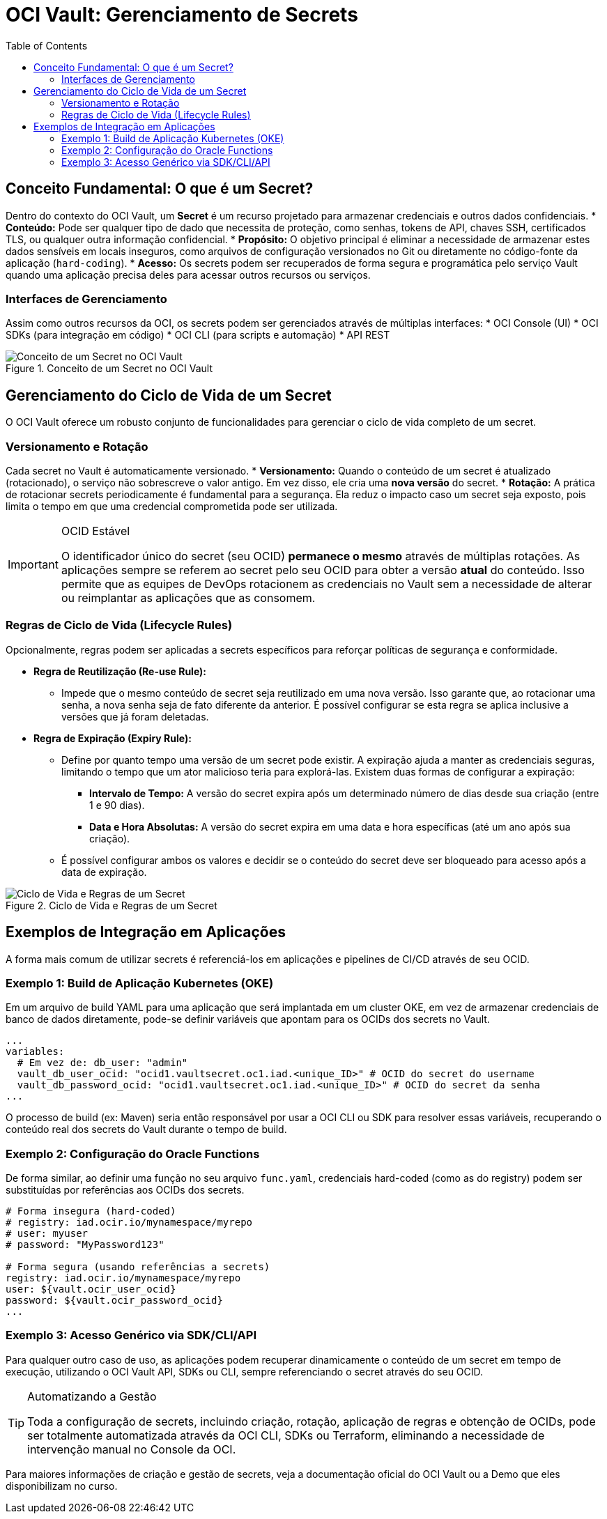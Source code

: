 = OCI Vault: Gerenciamento de Secrets
:toc: levels=2
:icons: font

== Conceito Fundamental: O que é um Secret?

Dentro do contexto do OCI Vault, um *Secret* é um recurso projetado para armazenar credenciais e outros dados confidenciais.
* *Conteúdo:* Pode ser qualquer tipo de dado que necessita de proteção, como senhas, tokens de API, chaves SSH, certificados TLS, ou qualquer outra informação confidencial.
* *Propósito:* O objetivo principal é eliminar a necessidade de armazenar estes dados sensíveis em locais inseguros, como arquivos de configuração versionados no Git ou diretamente no código-fonte da aplicação (`hard-coding`).
* *Acesso:* Os secrets podem ser recuperados de forma segura e programática pelo serviço Vault quando uma aplicação precisa deles para acessar outros recursos ou serviços.

=== Interfaces de Gerenciamento

Assim como outros recursos da OCI, os secrets podem ser gerenciados através de múltiplas interfaces:
* OCI Console (UI)
* OCI SDKs (para integração em código)
* OCI CLI (para scripts e automação)
* API REST

image::images/image166.png[alt="Conceito de um Secret no OCI Vault", title="Conceito de um Secret no OCI Vault"]

== Gerenciamento do Ciclo de Vida de um Secret

O OCI Vault oferece um robusto conjunto de funcionalidades para gerenciar o ciclo de vida completo de um secret.

=== Versionamento e Rotação

Cada secret no Vault é automaticamente versionado.
* *Versionamento:* Quando o conteúdo de um secret é atualizado (rotacionado), o serviço não sobrescreve o valor antigo. Em vez disso, ele cria uma *nova versão* do secret.
* *Rotação:* A prática de rotacionar secrets periodicamente é fundamental para a segurança. Ela reduz o impacto caso um secret seja exposto, pois limita o tempo em que uma credencial comprometida pode ser utilizada.
[IMPORTANT]
====
.OCID Estável
O identificador único do secret (seu OCID) *permanece o mesmo* através de múltiplas rotações. As aplicações sempre se referem ao secret pelo seu OCID para obter a versão *atual* do conteúdo. Isso permite que as equipes de DevOps rotacionem as credenciais no Vault sem a necessidade de alterar ou reimplantar as aplicações que as consomem.
====

=== Regras de Ciclo de Vida (Lifecycle Rules)

Opcionalmente, regras podem ser aplicadas a secrets específicos para reforçar políticas de segurança e conformidade.

* *Regra de Reutilização (Re-use Rule):*
** Impede que o mesmo conteúdo de secret seja reutilizado em uma nova versão. Isso garante que, ao rotacionar uma senha, a nova senha seja de fato diferente da anterior. É possível configurar se esta regra se aplica inclusive a versões que já foram deletadas.

* *Regra de Expiração (Expiry Rule):*
** Define por quanto tempo uma versão de um secret pode existir. A expiração ajuda a manter as credenciais seguras, limitando o tempo que um ator malicioso teria para explorá-las. Existem duas formas de configurar a expiração:
*** *Intervalo de Tempo:* A versão do secret expira após um determinado número de dias desde sua criação (entre 1 e 90 dias).
*** *Data e Hora Absolutas:* A versão do secret expira em uma data e hora específicas (até um ano após sua criação).
** É possível configurar ambos os valores e decidir se o conteúdo do secret deve ser bloqueado para acesso após a data de expiração.

image::images/image167.png[alt="Ciclo de Vida e Regras de um Secret", title="Ciclo de Vida e Regras de um Secret"]

== Exemplos de Integração em Aplicações

A forma mais comum de utilizar secrets é referenciá-los em aplicações e pipelines de CI/CD através de seu OCID.

=== Exemplo 1: Build de Aplicação Kubernetes (OKE)

Em um arquivo de build YAML para uma aplicação que será implantada em um cluster OKE, em vez de armazenar credenciais de banco de dados diretamente, pode-se definir variáveis que apontam para os OCIDs dos secrets no Vault.
[source,yaml]
----
...
variables:
  # Em vez de: db_user: "admin"
  vault_db_user_ocid: "ocid1.vaultsecret.oc1.iad.<unique_ID>" # OCID do secret do username
  vault_db_password_ocid: "ocid1.vaultsecret.oc1.iad.<unique_ID>" # OCID do secret da senha
...
----
O processo de build (ex: Maven) seria então responsável por usar a OCI CLI ou SDK para resolver essas variáveis, recuperando o conteúdo real dos secrets do Vault durante o tempo de build.

=== Exemplo 2: Configuração do Oracle Functions

De forma similar, ao definir uma função no seu arquivo `func.yaml`, credenciais hard-coded (como as do registry) podem ser substituídas por referências aos OCIDs dos secrets.
[source,yaml]
----
# Forma insegura (hard-coded)
# registry: iad.ocir.io/mynamespace/myrepo
# user: myuser
# password: "MyPassword123"

# Forma segura (usando referências a secrets)
registry: iad.ocir.io/mynamespace/myrepo
user: ${vault.ocir_user_ocid}
password: ${vault.ocir_password_ocid}
...
----

=== Exemplo 3: Acesso Genérico via SDK/CLI/API

Para qualquer outro caso de uso, as aplicações podem recuperar dinamicamente o conteúdo de um secret em tempo de execução, utilizando o OCI Vault API, SDKs ou CLI, sempre referenciando o secret através do seu OCID.

[TIP]
====
.Automatizando a Gestão
Toda a configuração de secrets, incluindo criação, rotação, aplicação de regras e obtenção de OCIDs, pode ser totalmente automatizada através da OCI CLI, SDKs ou Terraform, eliminando a necessidade de intervenção manual no Console da OCI.
====

Para maiores informações de criação e gestão de secrets, veja a documentação oficial do OCI Vault ou a Demo que eles disponibilizam no curso.